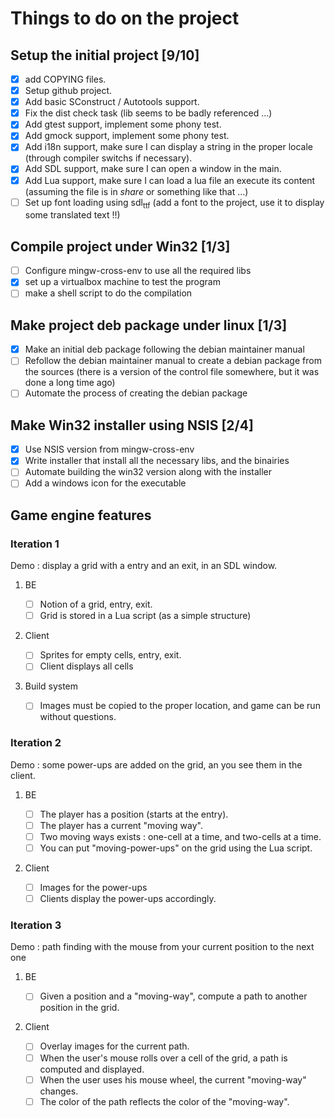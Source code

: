 * Things to do on the project
** Setup the initial project [9/10]
   - [X] add COPYING files.
   - [X] Setup github project.
   - [X] Add basic SConstruct / Autotools support.
   - [X] Fix the dist check task (lib seems to be badly referenced ...)
   - [X] Add gtest support, implement some phony test.
   - [X] Add gmock support, implement some phony test.
   - [X] Add i18n support, make sure I can display a string in the
     proper locale (through compiler switchs if necessary).
   - [X] Add SDL support, make sure I can open a window in the main.
   - [X] Add Lua support, make sure I can load a lua file an execute
     its content (assuming the file is in /share/ or something like that ...)
   - [ ] Set up font loading using sdl_ttf (add a font to the project, use it to display some
	 translated text !!)
	 
** Compile project under Win32 [1/3]
   - [ ] Configure mingw-cross-env to use all the required libs
   - [X] set up a virtualbox machine to test the program
   - [ ] make a shell script to do the compilation

** Make project deb package under linux [1/3]
   - [X] Make an initial deb package following the debian maintainer manual
   - [ ] Refollow the debian maintainer manual to create a debian package from the sources (there is a version of
	 the control file somewhere, but it was done a long time ago)
   - [ ] Automate the process of creating the debian package

** Make Win32 installer using NSIS [2/4]
   - [X] Use NSIS version from mingw-cross-env
   - [X] Write installer that install all the necessary libs, and the binairies
   - [ ] Automate building the win32 version along with the installer
   - [ ] Add a windows icon for the executable

** Game engine features
*** Iteration 1
Demo : display a grid with a entry and an exit, in an SDL window.
**** BE
     - [ ] Notion of a grid, entry, exit.
     - [ ] Grid is stored in a Lua script (as a simple structure)
**** Client
     - [ ] Sprites for empty cells, entry, exit.
     - [ ] Client displays all cells
**** Build system
     - [ ] Images must be copied to the proper location, and game can be run without questions.

*** Iteration 2

Demo : some power-ups are added on the grid, an you see them in the client.
    
**** BE
     - [ ] The player has a position (starts at the entry).
     - [ ] The player has a current "moving way".
     - [ ] Two moving ways exists : one-cell at a time, and two-cells at a time.
     - [ ] You can put "moving-power-ups" on the grid using the Lua script.
	   
**** Client
     - [ ] Images for the power-ups
     - [ ] Clients display the power-ups accordingly.
	   

*** Iteration 3

Demo : path finding with the mouse from your current position to the next one

**** BE
     - [ ] Given a position and a "moving-way", compute a path to
           another position in the grid.
**** Client
     - [ ] Overlay images for the current path.
     - [ ] When the user's mouse rolls over a cell of the grid, a path
           is computed and displayed.
     - [ ] When the user uses his mouse wheel, the current "moving-way" changes.
     - [ ] The color of the path reflects the color of the "moving-way".
	   

     
	   
	   
	   
	  
	  

	  
	  
	 
	 
	 
	 
	
